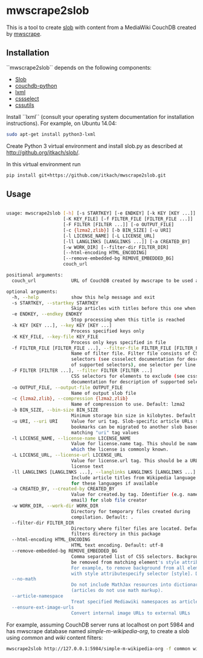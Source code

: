 * mwscrape2slob
  This is a tool to create [[https://github.com/itkach/slob][slob]] with content from a MediaWiki CouchDB
  created by [[https://github.com/itkach/mwscrape][mwscrape]].

** Installation

   ``mwscrape2slob`` depends on the following components:

   - [[http://github.org/itkach/slob/][Slob]]
   - [[https://github.com/djc/couchdb-python/][couchdb-python]]
   - [[http://lxml.de][lxml]]
   - [[https://pythonhosted.org/cssselect/][cssselect]]
   - [[http://pythonhosted.org//cssutils/][cssutils]]

   Install ``lxml`` (consult your operating system documentation for
   installation instructions). For example, on Ubuntu 14.04:

   #+BEGIN_SRC sh
   sudo apt-get install python3-lxml
   #+END_SRC

   Create Python 3 virtual environment and install slob.py as
   described at http://github.org/itkach/slob/.

   In this virtual environment run

   #+BEGIN_SRC sh
   pip install git+https://github.com/itkach/mwscrape2slob.git
   #+END_SRC

** Usage
   #+BEGIN_SRC sh

usage: mwscrape2slob [-h] [-s STARTKEY] [-e ENDKEY] [-k KEY [KEY ...]]
                     [-K KEY_FILE] [-f FILTER_FILE [FILTER_FILE ...]]
                     [-F FILTER [FILTER ...]] [-o OUTPUT_FILE]
                     [-c {lzma2,zlib}] [-b BIN_SIZE] [-u URI]
                     [-l LICENSE_NAME] [-L LICENSE_URL]
                     [-ll LANGLINKS [LANGLINKS ...]] [-a CREATED_BY]
                     [-w WORK_DIR] [--filter-dir FILTER_DIR]
                     [--html-encoding HTML_ENCODING]
                     [--remove-embedded-bg REMOVE_EMBEDDED_BG]
                     couch_url

positional arguments:
  couch_url             URL of CouchDB created by mwscrape to be used as input

optional arguments:
  -h, --help            show this help message and exit
  -s STARTKEY, --startkey STARTKEY
                        Skip articles with titles before this one when sorted
  -e ENDKEY, --endkey ENDKEY
                        Stop processing when this title is reached
  -k KEY [KEY ...], --key KEY [KEY ...]
                        Process specified keys only
  -K KEY_FILE, --key-file KEY_FILE
                        Process only keys specified in file
  -f FILTER_FILE [FILTER_FILE ...], --filter-file FILTER_FILE [FILTER_FILE ...]
                        Name of filter file. Filter file consists of CSS
                        selectors (see cssselect documentation for description
                        of supported selectors), one selector per line.
  -F FILTER [FILTER ...], --filter FILTER [FILTER ...]
                        CSS selectors for elements to exclude (see cssselect
                        documentation for description of supported selectors)
  -o OUTPUT_FILE, --output-file OUTPUT_FILE
                        Name of output slob file
  -c {lzma2,zlib}, --compression {lzma2,zlib}
                        Name of compression to use. Default: lzma2
  -b BIN_SIZE, --bin-size BIN_SIZE
                        Minimum storage bin size in kilobytes. Default: 384
  -u URI, --uri URI     Value for uri tag. Slob-specific article URLs such as
                        bookmarks can be migrated to another slob based on
                        matching "uri" tag values
  -l LICENSE_NAME, --license-name LICENSE_NAME
                        Value for license.name tag. This should be name under
                        which the license is commonly known.
  -L LICENSE_URL, --license-url LICENSE_URL
                        Value for license.url tag. This should be a URL for
                        license text
  -ll LANGLINKS [LANGLINKS ...], --langlinks LANGLINKS [LANGLINKS ...]
                        Include article titles from Wikipedia language links
                        for these languages if available
  -a CREATED_BY, --created-by CREATED_BY
                        Value for created.by tag. Identifier (e.g. name or
                        email) for slob file creator
  -w WORK_DIR, --work-dir WORK_DIR
                        Directory for temporary files created during
                        compilation. Default: .
  --filter-dir FILTER_DIR
                        Directory where filter files are located. Default:
                        filters directory in this package
  --html-encoding HTML_ENCODING
                        HTML text encoding. Default: utf-8
  --remove-embedded-bg REMOVE_EMBEDDED_BG
                        Comma separated list of CSS selectors. Background will
                        be removed from matching element's style attribute.
                        For example, to remove background from all elements
                        with style attributespecify selector [style]. Default:
  --no-math
                        Do not include MathJax resources into dictionary 
                        (articles do not use math markup).
  --article-namespace
                        Treat specified Mediawiki namespaces as articles 
  --ensure-ext-image-urls
                        Convert internal image URLs to external URLs 

   #+END_SRC

   For example, assuming CouchDB server runs at localhost on port
   5984 and has mwscrape database named /simple-m-wikipedia-org/,
   to create a slob using /common/ and /wiki/ content filters:

   #+BEGIN_SRC sh
   mwscrape2slob http://127.0.0.1:5984/simple-m-wikipedia-org -f common wiki
   #+END_SRC
